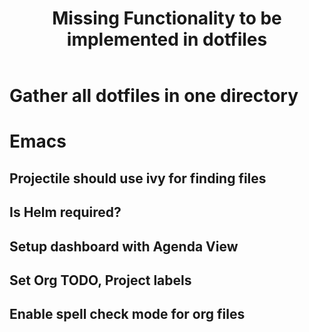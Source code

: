 #+TITLE: Missing Functionality to be implemented in dotfiles

* Gather all dotfiles in one directory
* Emacs
** Projectile should use ivy for finding files
** Is Helm required?
** Setup dashboard with Agenda View
** Set Org TODO, Project labels
** Enable spell check mode for org files
